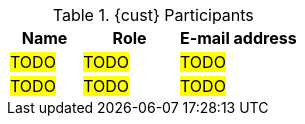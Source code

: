 ////
Purpose
-------
This table should include customer personnel assigned to work with Red Hat
Consulting on the specific tasks described in the engagement.  This should
primarily be technical resources and the customer's project manager.  Try to
avoid listing anyone who did not directly participate in either design,
decision making or implementation.

////
.{cust} Participants
[cols="3,4,5",options=header]
|===
|Name
|Role
|E-mail address

// Name
| #TODO#
// Function
| #TODO#
// E-mail address
| #TODO#

// Name
| #TODO#
// Function
| #TODO#
// E-mail address
| #TODO#
|===
